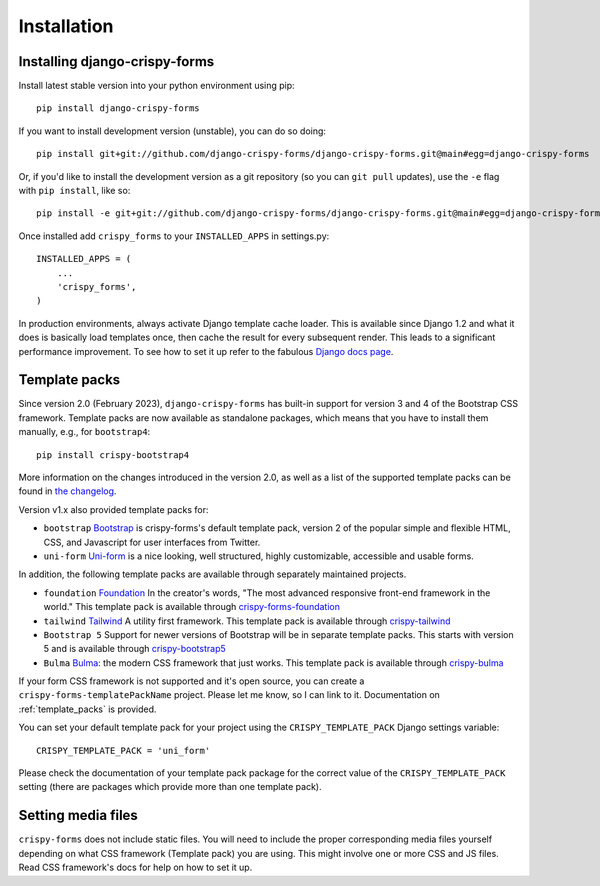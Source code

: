 ============
Installation
============

.. _`install`:

Installing django-crispy-forms
~~~~~~~~~~~~~~~~~~~~~~~~~~~~~~

Install latest stable version into your python environment using pip::

    pip install django-crispy-forms

If you want to install development version (unstable), you can do so doing::

    pip install git+git://github.com/django-crispy-forms/django-crispy-forms.git@main#egg=django-crispy-forms

Or, if you'd like to install the development version as a git repository (so
you can ``git pull`` updates), use the ``-e`` flag with ``pip install``, like
so:: 

    pip install -e git+git://github.com/django-crispy-forms/django-crispy-forms.git@main#egg=django-crispy-forms

Once installed add ``crispy_forms`` to your ``INSTALLED_APPS`` in settings.py::

    INSTALLED_APPS = (
        ...
        'crispy_forms',
    )

In production environments, always activate Django template cache loader. This is available since Django 1.2 and what it does is basically load templates once, then cache the result for every subsequent render. This leads to a significant performance improvement. To see how to set it up refer to the fabulous `Django docs page`_.

.. _`Django docs page`: https://docs.djangoproject.com/en/2.2/ref/templates/api/#django.template.loaders.cached.Loader

Template packs
~~~~~~~~~~~~~~
Since version 2.0 (February 2023), ``django-crispy-forms`` has built-in support for version 3 and 4 of the Bootstrap CSS framework. Template packs are now available as standalone packages, which means that you have to install them manually, e.g., for ``bootstrap4``::

    pip install crispy-bootstrap4
    

More information on the changes introduced in the version 2.0, as well as a list of the supported template packs can be found in `the changelog`_.

Version v1.x also provided template packs for:

* ``bootstrap`` `Bootstrap`_ is crispy-forms's default template pack, version 2 of the popular simple and flexible HTML, CSS, and Javascript for user interfaces from Twitter.
* ``uni-form`` `Uni-form`_ is a nice looking, well structured, highly customizable, accessible and usable forms.

In addition, the following template packs are available through separately maintained projects.

* ``foundation`` `Foundation`_ In the creator's words, "The most advanced responsive front-end framework in the world." This template pack is available through `crispy-forms-foundation`_
* ``tailwind`` `Tailwind`_ A utility first framework. This template pack is available through `crispy-tailwind`_
* ``Bootstrap 5`` Support for newer versions of Bootstrap will be in separate template packs. This starts with version 5 and is available through `crispy-bootstrap5`_
* ``Bulma`` `Bulma`_: the modern CSS framework that just works. This template pack is available through `crispy-bulma`_

If your form CSS framework is not supported and it's open source, you can create a ``crispy-forms-templatePackName`` project. Please let me know, so I can link to it. Documentation on :ref:`template_packs` is provided.

You can set your default template pack for your project using the ``CRISPY_TEMPLATE_PACK`` Django settings variable::

    CRISPY_TEMPLATE_PACK = 'uni_form'

Please check the documentation of your template pack package for the correct value of the ``CRISPY_TEMPLATE_PACK`` setting (there are packages which provide more than one template pack).

.. _`the changelog`: https://github.com/django-crispy-forms/django-crispy-forms/releases/tag/2.0
.. _`Bootstrap`: https://getbootstrap.com
.. _`Bulma`: https://bulma.io
.. _`Foundation`: https://get.foundation
.. _`crispy-forms-foundation`: https://github.com/sveetch/crispy-forms-foundation
.. _`Tailwind`: https://tailwindcss.com
.. _`crispy-tailwind`: https://github.com/django-crispy-forms/crispy-tailwind
.. _`crispy-bootstrap5`: https://github.com/django-crispy-forms/crispy-bootstrap5
.. _`crispy-bulma`: https://github.com/ckrybus/crispy-bulma

Setting media files
~~~~~~~~~~~~~~~~~~~

``crispy-forms`` does not include static files. You will need to include the proper corresponding media files yourself depending on what CSS framework (Template pack) you are using. This might involve one or more CSS and JS files. Read CSS framework's docs for help on how to set it up.
 

.. _Django: https://djangoproject.com
.. _`Uni-form`: https://github.com/draganbabic/uni-form/tree/uni-form-v-1-5
